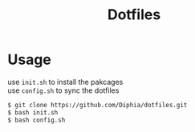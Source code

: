 #+TITLE: Dotfiles
#+OPTIONS: \n:t

* Usage
use ~init.sh~ to install the pakcages
use ~config.sh~ to sync the dotfiles

#+BEGIN_SRC bash
$ git clone https://github.com/Diphia/dotfiles.git
$ bash init.sh
$ bash config.sh
#+END_SRC

